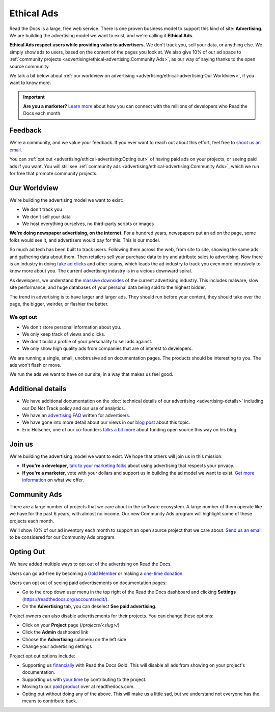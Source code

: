 Ethical Ads
===========

Read the Docs is a large, free web service.
There is one proven business model to support this kind of site: **Advertising**.
We are building the advertising model we want to exist,
and we're calling it **Ethical Ads**.

**Ethical Ads respect users while providing value to advertisers.**
We don't track you, sell your data, or anything else.
We simply show ads to users, based on the content of the pages you look at.
We also give 10% of our ad space to :ref:`community projects <advertising/ethical-advertising:Community Ads>`,
as our way of saying thanks to the open source community.

We talk a bit below about :ref:`our worldview on advertising <advertising/ethical-advertising:Our Worldview>`,
if you want to know more.

.. important::

   **Are you a marketer?**
   `Learn more <https://readthedocs.org/sustainability/advertising/>`_ about how you can connect with the millions of developers who Read the Docs each month.

Feedback
--------

We're a community,
and we value your feedback.
If you ever want to reach out about this effort,
feel free to `shoot us an email <mailto:rev@readthedocs.org>`_.

You can :ref:`opt out <advertising/ethical-advertising:Opting out>` of having paid ads on your projects,
or seeing paid ads if you want.
You will still see :ref:`community ads <advertising/ethical-advertising:Community Ads>`,
which we run for free that promote community projects. 

Our Worldview
-------------

We're building the advertising model we want to exist:

* We don't track you
* We don't sell your data
* We host everything ourselves, no third-party scripts or images

**We're doing newspaper advertising,
on the internet.**
For a hundred years,
newspapers put an ad on the page,
some folks would see it,
and advertisers would pay for this.
This is our model.

So much ad tech has been built to track users.
Following them across the web,
from site to site,
showing the same ads and gathering data about them.
Then retailers sell your purchase data to try and attribute sales to advertising.
Now there is an industry in doing `fake ad clicks`_ and other scams,
which leads the ad industry to track you even more intrusively to know more about you.
The current advertising industry is in a vicious downward spiral.

As developers,
we understand the `massive downsides`_ of the current advertising industry.
This includes malware,
slow site performance,
and huge databases of your personal data being sold to the highest bidder.

The trend in advertising is to have larger and larger ads.
They should run before your content,
they should take over the page,
the bigger, weirder, or flashier the better.

We opt out
~~~~~~~~~~

* We don't store personal information about you.
* We only keep track of views and clicks.
* We don't build a profile of your personality to sell ads against.
* We only show high quality ads from companies that are of interest to developers.

We are running a single,
small,
unobtrusive ad on documentation pages.
The products should be interesting to you.
The ads won't flash or move.

We run the ads we want to have on our site,
in a way that makes us feel good.

.. _fake ad clicks: https://en.wikipedia.org/wiki/Click_fraud

Additional details
------------------

* We have additional documentation on the
  :doc:`technical details of our advertising <advertising-details>`
  including our Do Not Track policy and our use of analytics.
* We have an `advertising FAQ`_ written for advertisers.
* We have gone into more detail about our views in our
  `blog post <https://blog.readthedocs.com/ads-on-read-the-docs/>`_ about this topic.
* Eric Holscher, one of our co-founders
  `talks a bit more <http://ericholscher.com/blog/2016/aug/31/funding-oss-marketing-money/>`_
  about funding open source this way on his blog.

.. _advertising FAQ: https://readthedocs.org/sustainability/advertising/faq/

Join us
-------

We're building the advertising model we want to exist.
We hope that others will join us in this mission:

* **If you're a developer**,
  `talk to your marketing folks <http://ericholscher.com/blog/2016/aug/31/funding-oss-marketing-money/>`_ about using advertising that respects your privacy.
* **If you're a marketer**,
  vote with your dollars and support us in building the ad model we want to exist.
  `Get more information <https://readthedocs.org/sustainability/advertising/>`_ on what we offer.

.. _massive downsides: http://idlewords.com/talks/what_happens_next_will_amaze_you.htm

Community Ads
-------------

There are a large number of projects that we care about in the software ecosystem. A large number of them operate like we have for the past 6 years, with almost no income. Our new Community Ads program will highlight some of these projects each month.

We'll show 10% of our ad inventory each month to support an open source project that we care about.
`Send us an email <mailto:rev@readthedocs.org>`_ to be considered for our Community Ads program.

Opting Out
----------

We have added multiple ways to opt out of the advertising on Read the Docs.

Users can go ad-free
by becoming a `Gold Member <https://readthedocs.org/accounts/gold/>`_
or making a `one-time donation <https://readthedocs.org/sustainability/#donations>`_.

Users can opt out of seeing paid advertisements on documentation pages:

* Go to the drop down user menu in the top right of the Read the Docs dashboard and clicking **Settings** (https://readthedocs.org/accounts/edit/).
* On the **Advertising** tab, you can deselect **See paid advertising**.

Project owners can also disable advertisements for their projects. You can change these options:

* Click on your **Project** page (`/projects/<slug>/`)
* Click the  **Admin** dashboard link 
* Choose the **Advertising** submenu on the left side
* Change your advertising settings

Project opt out options include:

* Supporting us `financially <https://readthedocs.org/accounts/gold/subscription/?>`_ with Read the Docs Gold. This will disable all ads from showing on your project's documentation.
* Supporting us with `your time <http://docs.readthedocs.org/en/latest/contribute.html?>`_ by contributing to the project.
* Moving to our `paid product <https://readthedocs.com/pricing/?>`_ over at readthedocs.com.
* Opting out without doing any of the above. This will make us a little sad, but we understand not everyone has the means to contribute back.

